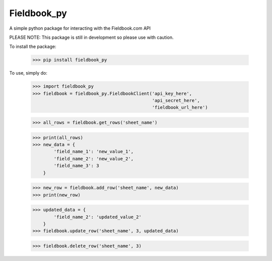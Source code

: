Fieldbook_py
------------

A simple python package for interacting with the Fieldbook.com API

PLEASE NOTE: This package is still in development so please use with caution.

To install the package:

    >>> pip install fieldbook_py


To use, simply do:

    >>> import fieldbook_py
    >>> fieldbook = fieldbook_py.FieldbookClient('api_key_here',
                                                 'api_secret_here',
                                                 'fieldbook_url_here')

    >>> all_rows = fieldbook.get_rows('sheet_name')

    >>> print(all_rows)
    >>> new_data = {
            'field_name_1': 'new_value_1',
            'field_name_2': 'new_value_2',
            'field_name_3': 3
        }

    >>> new_row = fieldbook.add_row('sheet_name', new_data)
    >>> print(new_row)

    >>> updated_data = {
            'field_name_2': 'updated_value_2'
        }
    >>> fieldbook.update_row('sheet_name', 3, updated_data)

    >>> fieldbook.delete_row('sheet_name', 3)


